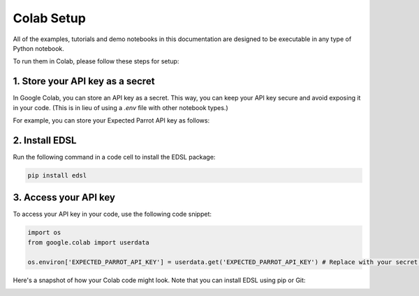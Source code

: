 .. _colab_setup:

Colab Setup
===========

All of the examples, tutorials and demo notebooks in this documentation are designed to be executable in any type of Python notebook. 

To run them in Colab, please follow these steps for setup:


1. Store your API key as a secret
---------------------------------

In Google Colab, you can store an API key as a secret. 
This way, you can keep your API key secure and avoid exposing it in your code. 
(This is in lieu of using a `.env` file with other notebook types.)

For example, you can store your Expected Parrot API key as follows:

.. image:: static/colab_remote_inference_annotated_secret.png
  :alt: Storing API key in Google Colab
  :align: center
  :width: 75%
  

.. raw:: html

  <br><br>
  

2. Install EDSL
---------------

Run the following command in a code cell to install the EDSL package:

.. code:: python

    pip install edsl


3. Access your API key
----------------------

To access your API key in your code, use the following code snippet:

.. code:: python

    import os
    from google.colab import userdata

    os.environ['EXPECTED_PARROT_API_KEY'] = userdata.get('EXPECTED_PARROT_API_KEY') # Replace with your secret key name



Here's a snapshot of how your Colab code might look.
Note that you can install EDSL using pip or Git:

.. image:: static/colab_remote_inference_annotated.png
  :alt: Storing and using API key in Google Colab
  :align: center
  :width: 80%
  

.. raw:: html

  <br>
